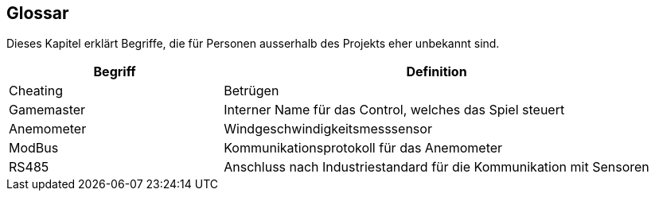 [[section-glossary]]
== Glossar
Dieses Kapitel erklärt Begriffe, die für Personen ausserhalb des Projekts eher unbekannt sind.

[cols="1,2" options="header"]
|===
|Begriff |Definition

|Cheating
|Betrügen

|Gamemaster
|Interner Name für das Control, welches das Spiel steuert

|Anemometer
|Windgeschwindigkeitsmesssensor

|ModBus
|Kommunikationsprotokoll für das Anemometer

|RS485
|Anschluss nach Industriestandard für die Kommunikation mit Sensoren
|===
